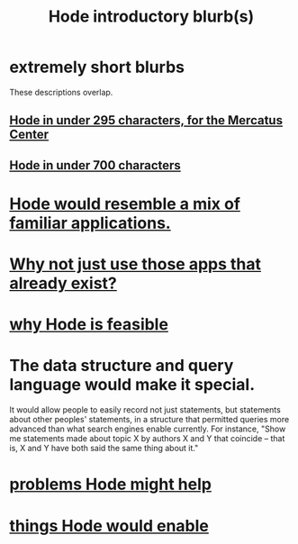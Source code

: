 :PROPERTIES:
:ID:       29903b27-2b73-4a1b-a8d8-257c219fe70e
:END:
#+title: Hode introductory blurb(s)
* extremely short blurbs
  These descriptions overlap.
** [[id:ee8ecb15-832c-410f-8eed-f097baaba85e][Hode in under 295 characters, for the Mercatus Center]]
** [[id:c913fad2-0de2-4876-9923-9181b5bf479b][Hode in under 700 characters]]
* [[id:d38cfd40-25df-4662-a455-b926aa449dfa][Hode would resemble a mix of familiar applications.]]
* [[id:b810eec1-847b-4cbe-a2d8-cd628eb9a95c][Why not just use those apps that already exist?]]
* [[id:aef27d75-d7c3-4182-aa86-51edcc522b4c][why Hode is feasible]]
* The data structure and query language would make it special.
  It would allow people to easily record not just statements, but statements about other peoples' statements, in a structure that permitted queries more advanced than what search engines enable currently. For instance, "Show me statements made about topic X by authors X and Y that coincide -- that is, X and Y have both said the same thing about it."
* [[id:ec977e2d-46b9-455f-8be0-fb3eaba4c2ca][problems Hode might help]]
* [[id:e2911eb2-2d2f-4f8b-9de8-31356bb89df1][things Hode would enable]]
